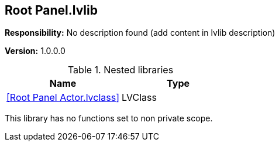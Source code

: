 == Root Panel.lvlib

*Responsibility:*
No description found (add content in lvlib description)

*Version:* 1.0.0.0

.Nested libraries
[cols="<.<1d,<.<1d", %autowidth, frame=all, grid=all, stripes=none]
|===
|Name |Type

|<<Root Panel Actor.lvclass>>
|LVClass
|===

This library has no functions set to non private scope.
